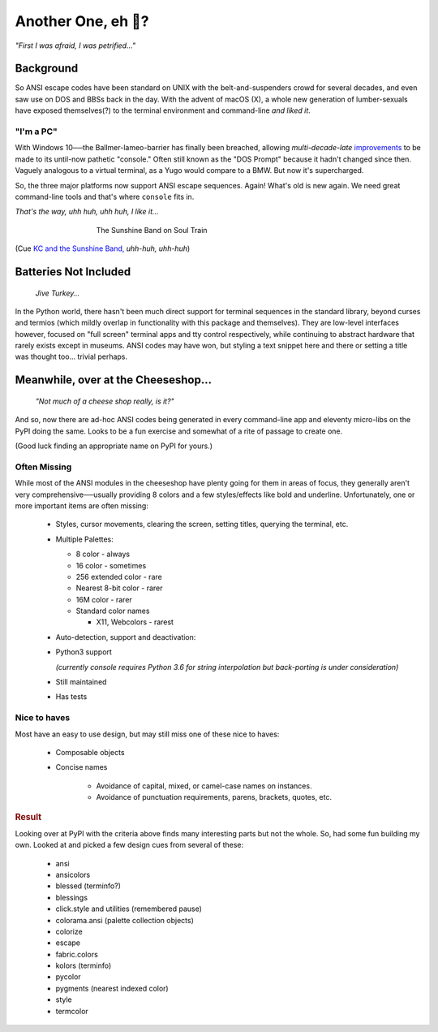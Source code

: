 
.. ~ <p class=center><i>"First I was afraid, I was petrified…"</i>&nbsp; &nbsp;

.. raw:: html


    <pre class=center>

     ▏
    ,<><><>,
    <>✶><><><><>
    <><><><><><✦<>
    (<><><><><><><>)
    <><><><><><><>
    .  <>✶><><><><> .
    : .   `<><><>`    .:
     ::            :      ⭒:
    .⭒.      .       :     .:.
    .:.      .         :     : .
    .: :     :          :      ::.
    .:  :     .          .:      :⭒ :
    :⭒. :      :             :       : ..
    . .                        .          .
    </pre>


Another One, eh 🤔?
=======================


.. container:: center

    *"First I was afraid, I was petrified…"*


Background
---------------

So ANSI escape codes have been standard on UNIX
with the belt-and-suspenders crowd for several decades,
and even saw use on DOS and BBSs back in the day.
With the advent of macOS (X),
a whole new generation of lumber-sexuals have exposed themselves(?)
to the terminal environment and command-line
*and liked it*.

"I'm a PC"
~~~~~~~~~~~~~~

With Windows 10──\
the  Ballmer-lameo-barrier has finally been breached,
allowing *multi-decade-late*
`improvements
<http://www.nivot.org/blog/post/2016/02/04/Windows-10-TH2-(v1511)-Console-Host-Enhancements>`_
to be made to its until-now pathetic "console."
Often still known as the "DOS Prompt" because it hadn't changed since then.
Vaguely analogous to a virtual terminal,
as a Yugo would compare to a BMW.
But now it's supercharged.

So, the three major platforms now support ANSI escape sequences.
Again!
What's old is new again.
We need great command-line tools and that's where ``console`` fits in.

.. container:: center

    *That's the way, uhh huh, uhh huh, I like it…*

.. figure:: _static/kc3.png
    :align: center
    :figwidth: 60%

    The Sunshine Band on Soul Train


(Cue
`KC and the Sunshine Band,
<https://www.youtube.com/watch?v=OM7zRfHG0no>`_
*uhh-huh, uhh-huh*)


Batteries Not Included
------------------------

    *Jive Turkey…*

In the Python world,
there hasn't been much direct support for terminal sequences in the standard
library,
beyond curses and termios
(which mildly overlap in functionality with this package and themselves).
They are low-level interfaces however,
focused on "full screen" terminal apps and tty control respectively,
while continuing to abstract hardware that rarely exists except in museums.
ANSI codes may have won,
but styling a text snippet here and there or setting a title was thought too…
trivial perhaps.


Meanwhile, over at the Cheeseshop…
------------------------------------

    *"Not much of a cheese shop really, is it?"*

And so, now there are ad-hoc ANSI codes being generated in every command-line
app and eleventy micro-libs on the PyPI doing the same.
Looks to be a fun exercise and somewhat of a rite of passage to create one.

(Good luck finding an appropriate name on PyPI for yours.)

.. raw:: html

    <div class=center>
    <i>
    <span id=bas>ᗣ</span><span id=pok>ᗣ</span>
    <span id=sha>ᗣ</span><span id=spe>ᗣ</span>&nbsp;
    <span id=pac>ᗧ</span></i>
    ·····•·····&nbsp;&nbsp;&nbsp;<br>

    <i style="opacity: .7">waka waka waka</i>&nbsp;&nbsp;&nbsp;
    </div>



Often Missing
~~~~~~~~~~~~~~~

While most of the ANSI modules in the cheeseshop have plenty going for them in
areas of focus,
they generally aren't very comprehensive──\
usually providing 8 colors
and a few styles/effects like bold and underline.
Unfortunately,
one or more important items are often missing:

    - Styles, cursor movements, clearing the screen,
      setting titles, querying the terminal, etc.

    - Multiple Palettes:

      - 8 color - always
      - 16 color - sometimes
      - 256 extended color - rare
      - Nearest 8-bit color - rarer
      - 16M color - rarer
      - Standard color names

        - X11, Webcolors - rarest

    - Auto-detection, support and deactivation:

    - Python3 support

      *(currently console requires Python 3.6 for string interpolation but
      back-porting is under consideration)*

    - Still maintained
    - Has tests


Nice to haves
~~~~~~~~~~~~~~~~~

Most have an easy to use design,
but may still miss one of these nice to haves:

    - Composable objects
    - Concise names

        - Avoidance of capital, mixed, or camel-case names on instances.
        - Avoidance of punctuation requirements, parens, brackets, quotes, etc.


.. rubric:: Result

Looking over at PyPI with the criteria above finds many
interesting parts but not the whole.
So, had some fun building my own.
Looked at and picked a few design cues from several of these:

    - ansi
    - ansicolors
    - blessed (terminfo?)
    - blessings
    - click.style and utilities (remembered pause)
    - colorama.ansi (palette collection objects)
    - colorize
    - escape
    - fabric.colors
    - kolors (terminfo)
    - pycolor
    - pygments (nearest indexed color)
    - style
    - termcolor
